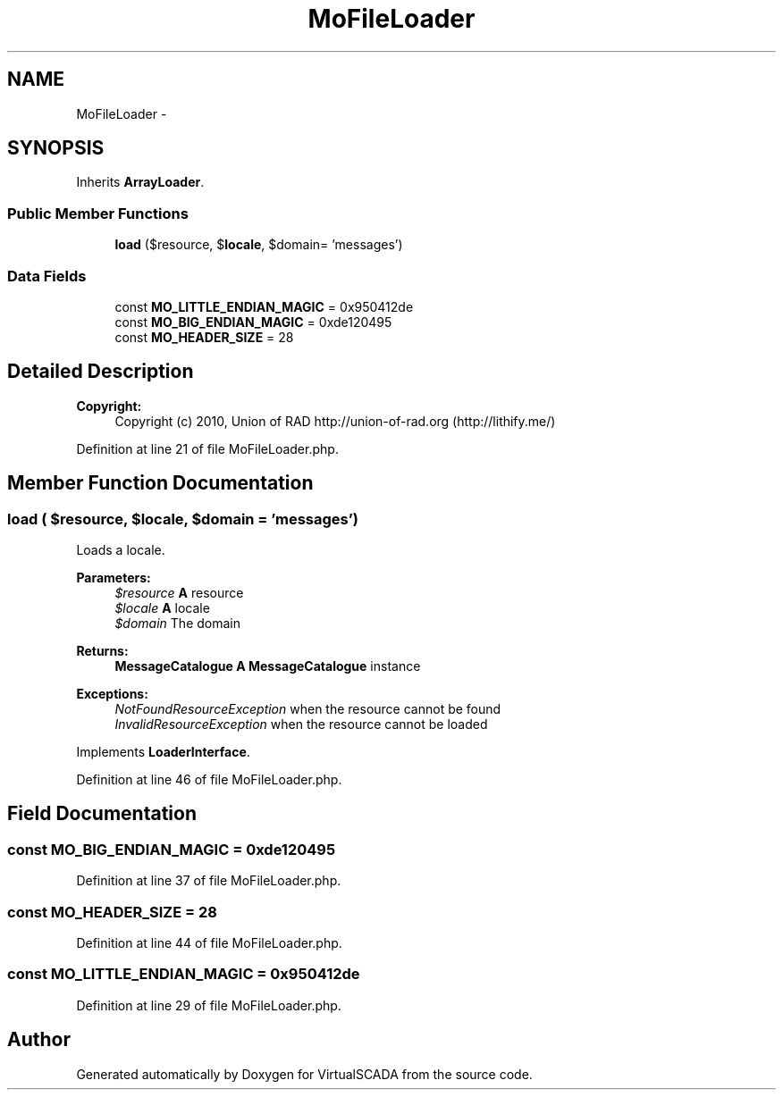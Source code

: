 .TH "MoFileLoader" 3 "Tue Apr 14 2015" "Version 1.0" "VirtualSCADA" \" -*- nroff -*-
.ad l
.nh
.SH NAME
MoFileLoader \- 
.SH SYNOPSIS
.br
.PP
.PP
Inherits \fBArrayLoader\fP\&.
.SS "Public Member Functions"

.in +1c
.ti -1c
.RI "\fBload\fP ($resource, $\fBlocale\fP, $domain= 'messages')"
.br
.in -1c
.SS "Data Fields"

.in +1c
.ti -1c
.RI "const \fBMO_LITTLE_ENDIAN_MAGIC\fP = 0x950412de"
.br
.ti -1c
.RI "const \fBMO_BIG_ENDIAN_MAGIC\fP = 0xde120495"
.br
.ti -1c
.RI "const \fBMO_HEADER_SIZE\fP = 28"
.br
.in -1c
.SH "Detailed Description"
.PP 

.PP
\fBCopyright:\fP
.RS 4
Copyright (c) 2010, Union of RAD http://union-of-rad.org (http://lithify.me/) 
.RE
.PP

.PP
Definition at line 21 of file MoFileLoader\&.php\&.
.SH "Member Function Documentation"
.PP 
.SS "load ( $resource,  $locale,  $domain = \fC'messages'\fP)"
Loads a locale\&.
.PP
\fBParameters:\fP
.RS 4
\fI$resource\fP \fBA\fP resource 
.br
\fI$locale\fP \fBA\fP locale 
.br
\fI$domain\fP The domain
.RE
.PP
\fBReturns:\fP
.RS 4
\fBMessageCatalogue\fP \fBA\fP \fBMessageCatalogue\fP instance
.RE
.PP
.PP
\fBExceptions:\fP
.RS 4
\fINotFoundResourceException\fP when the resource cannot be found 
.br
\fIInvalidResourceException\fP when the resource cannot be loaded 
.RE
.PP

.PP
Implements \fBLoaderInterface\fP\&.
.PP
Definition at line 46 of file MoFileLoader\&.php\&.
.SH "Field Documentation"
.PP 
.SS "const MO_BIG_ENDIAN_MAGIC = 0xde120495"

.PP
Definition at line 37 of file MoFileLoader\&.php\&.
.SS "const MO_HEADER_SIZE = 28"

.PP
Definition at line 44 of file MoFileLoader\&.php\&.
.SS "const MO_LITTLE_ENDIAN_MAGIC = 0x950412de"

.PP
Definition at line 29 of file MoFileLoader\&.php\&.

.SH "Author"
.PP 
Generated automatically by Doxygen for VirtualSCADA from the source code\&.
